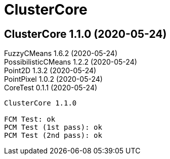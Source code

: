 = ClusterCore

== ClusterCore 1.1.0 (2020-05-24)
FuzzyCMeans 1.6.2 (2020-05-24) +
PossibilisticCMeans 1.2.2 (2020-05-24) +
Point2D 1.3.2 (2020-05-24) +
PointPixel 1.0.2 (2020-05-24) +
CoreTest 0.1.1 (2020-05-24) +

[source]
----
ClusterCore 1.1.0

FCM Test: ok
PCM Test (1st pass): ok
PCM Test (2nd pass): ok
----